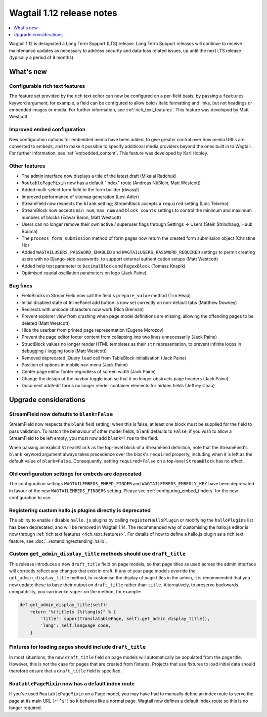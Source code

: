 ==========================
Wagtail 1.12 release notes
==========================

.. contents::
    :local:
    :depth: 1


Wagtail 1.12 is designated a Long Term Support (LTS) release. Long Term Support releases will continue to receive maintenance updates as necessary to address security and data-loss related issues, up until the next LTS release (typically a period of 8 months).


What's new
==========

Configurable rich text features
~~~~~~~~~~~~~~~~~~~~~~~~~~~~~~~

The feature set provided by the rich text editor can now be configured on a per-field basis, by passing a ``features`` keyword argument; for example, a field can be configured to allow bold / italic formatting and links, but not headings or embedded images or media. For further information, see :ref:`rich_text_features`. This feature was developed by Matt Westcott.

Improved embed configuration
~~~~~~~~~~~~~~~~~~~~~~~~~~~~

New configuration options for embedded media have been added, to give greater control over how media URLs are converted to embeds, and to make it possible to specify additional media providers beyond the ones built in to Wagtail. For further information, see :ref:`embedded_content`. This feature was developed by Karl Hobley.

Other features
~~~~~~~~~~~~~~

* The admin interface now displays a title of the latest draft (Mikalai Radchuk)
* ``RoutablePageMixin`` now has a default "index" route (Andreas Nüßlein, Matt Westcott)
* Added multi-select form field to the form builder (dwasyl)
* Improved performance of sitemap generation (Levi Adler)
* StreamField now respects the ``blank`` setting; StreamBlock accepts a ``required`` setting (Loic Teixeira)
* StreamBlock now accepts ``min_num``, ``max_num`` and ``block_counts`` settings to control the minimum and maximum numbers of blocks (Edwar Baron, Matt Westcott)
* Users can no longer remove their own active / superuser flags through Settings -> Users (Stein Strindhaug, Huub Bouma)
* The ``process_form_submission`` method of form pages now return the created form submission object (Christine Ho)
* Added ``WAGTAILUSERS_PASSWORD_ENABLED`` and ``WAGTAILUSERS_PASSWORD_REQUIRED`` settings to permit creating users with no Django-side passwords, to support external authentication setups (Matt Westcott)
* Added help text parameter to ``DecimalBlock`` and ``RegexBlock`` (Tomasz Knapik)
* Optimised caudal oscillation parameters on logo (Jack Paine)

Bug fixes
~~~~~~~~~

* FieldBlocks in StreamField now call the field's ``prepare_value`` method (Tim Heap)
* Initial disabled state of InlinePanel add button is now set correctly on non-default tabs (Matthew Downey)
* Redirects with unicode characters now work (Rich Brennan)
* Prevent explorer view from crashing when page model definitions are missing, allowing the offending pages to be deleted (Matt Westcott)
* Hide the userbar from printed page representation (Eugene Morozov)
* Prevent the page editor footer content from collapsing into two lines unnecessarily (Jack Paine)
* StructBlock values no longer render HTML templates as their ``str`` representation, to prevent infinite loops in debugging / logging tools (Matt Westcott)
* Removed deprecated jQuery ``load`` call from TableBlock initialisation (Jack Paine)
* Position of options in mobile nav-menu (Jack Paine)
* Center page editor footer regardless of screen width (Jack Paine)
* Change the design of the navbar toggle icon so that it no longer obstructs page headers (Jack Paine)
* Document add/edit forms no longer render container elements for hidden fields (Jeffrey Chau)

Upgrade considerations
======================

StreamField now defaults to ``blank=False``
~~~~~~~~~~~~~~~~~~~~~~~~~~~~~~~~~~~~~~~~~~~

StreamField now respects the ``blank`` field setting; when this is false, at least one block must be supplied for the field to pass validation. To match the behaviour of other model fields, ``blank`` defaults to ``False``; if you wish to allow a StreamField to be left empty, you must now add ``blank=True`` to the field.

When passing an explicit ``StreamBlock`` as the top-level block of a StreamField definition, note that the StreamField's ``blank`` keyword argument always takes precedence over the block's ``required`` property, including when it is left as the default value of ``blank=False``. Consequently, setting ``required=False`` on a top-level ``StreamBlock`` has no effect.


Old configuration settings for embeds are deprecated
~~~~~~~~~~~~~~~~~~~~~~~~~~~~~~~~~~~~~~~~~~~~~~~~~~~~

The configuration settings ``WAGTAILEMBEDS_EMBED_FINDER`` and ``WAGTAILEMBEDS_EMBEDLY_KEY`` have been deprecated in favour of the new ``WAGTAILEMBEDS_FINDERS`` setting. Please see :ref:`configuring_embed_finders` for the new configuration to use.


Registering custom hallo.js plugins directly is deprecated
~~~~~~~~~~~~~~~~~~~~~~~~~~~~~~~~~~~~~~~~~~~~~~~~~~~~~~~~~~

The ability to enable / disable ``hallo.js`` plugins by calling ``registerHalloPlugin`` or modifying the ``halloPlugins`` list has been deprecated, and will be removed in Wagtail 1.14. The recommended way of customising the hallo.js editor is now through :ref:`rich text features <rich_text_features>`. For details of how to define a hallo.js plugin as a rich text feature, see :doc:`../extending/extending_hallo`.


Custom ``get_admin_display_title`` methods should use ``draft_title``
~~~~~~~~~~~~~~~~~~~~~~~~~~~~~~~~~~~~~~~~~~~~~~~~~~~~~~~~~~~~~~~~~~~~~

This release introduces a new ``draft_title`` field on page models, so that page titles as used across the admin interface will correctly reflect any changes that exist in draft. If any of your page models override the ``get_admin_display_title`` method, to customise the display of page titles in the admin, it is recommended that you now update these to base their output on ``draft_title`` rather than ``title``. Alternatively, to preserve backwards compatibility, you can invoke ``super`` on the method, for example:

.. code-block:: python

    def get_admin_display_title(self):
        return "%(title)s (%(lang)s)" % {
            'title': super(TranslatablePage, self).get_admin_display_title(),
            'lang': self.language_code,
        }


Fixtures for loading pages should include ``draft_title``
~~~~~~~~~~~~~~~~~~~~~~~~~~~~~~~~~~~~~~~~~~~~~~~~~~~~~~~~~

In most situations, the new ``draft_title`` field on page models will automatically be populated from the page title. However, this is not the case for pages that are created from fixtures. Projects that use fixtures to load initial data should therefore ensure that a ``draft_title`` field is specified.


``RoutablePageMixin`` now has a default index route
~~~~~~~~~~~~~~~~~~~~~~~~~~~~~~~~~~~~~~~~~~~~~~~~~~~

If you've used ``RoutablePageMixin`` on a Page model, you may have had to manually define an index route to serve the page at its main URL (``r'^$'``) so it behaves like a normal page. Wagtail now defines a default index route so this is no longer required.
